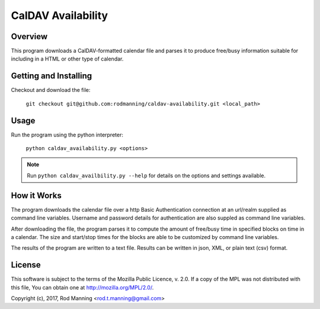 =====================
 CalDAV Availability
=====================


Overview
========

This program downloads a CalDAV-formatted calendar file and parses it to
produce free/busy information suitable for including in a HTML or other
type of calendar.


Getting and Installing
======================

Checkout and download the file:

   ``git checkout git@github.com:rodmanning/caldav-availability.git <local_path>``

   
Usage
=====

Run the program using the python interpreter:

   ``python caldav_availability.py <options>``

.. note::

   Run ``python caldav_availbility.py --help`` for details on the options
   and settings available.

   
How it Works
============

The program downloads the calendar file over a http Basic Authentication
connection at an url/realm supplied as command line variables. Username and
password details for authentication are also suppled as command line variables.

After downloading the file, the program parses it to compute the amount of
free/busy time in specified blocks on time in a calendar. The size and
start/stop times for the blocks are able to be customized by command line
variables.

The results of the program are written to a text file. Results can be written
in json, XML, or plain text (csv) format.


License
=======

This software is subject to the terms of the Mozilla Public Licence, v. 2.0. If
a copy of the MPL was not distributed with this file, You can obtain one at
http://mozilla.org/MPL/2.0/.

Copyright (c), 2017, Rod Manning <rod.t.manning@gmail.com>
